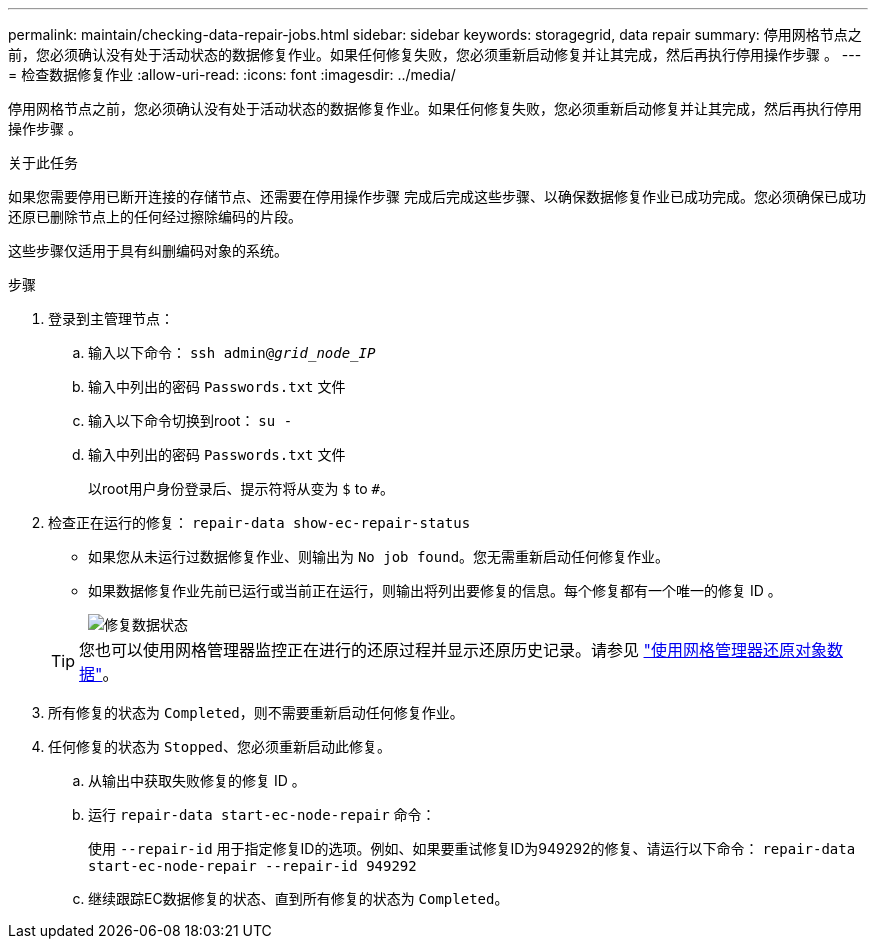 ---
permalink: maintain/checking-data-repair-jobs.html 
sidebar: sidebar 
keywords: storagegrid, data repair 
summary: 停用网格节点之前，您必须确认没有处于活动状态的数据修复作业。如果任何修复失败，您必须重新启动修复并让其完成，然后再执行停用操作步骤 。 
---
= 检查数据修复作业
:allow-uri-read: 
:icons: font
:imagesdir: ../media/


[role="lead"]
停用网格节点之前，您必须确认没有处于活动状态的数据修复作业。如果任何修复失败，您必须重新启动修复并让其完成，然后再执行停用操作步骤 。

.关于此任务
如果您需要停用已断开连接的存储节点、还需要在停用操作步骤 完成后完成这些步骤、以确保数据修复作业已成功完成。您必须确保已成功还原已删除节点上的任何经过擦除编码的片段。

这些步骤仅适用于具有纠删编码对象的系统。

.步骤
. 登录到主管理节点：
+
.. 输入以下命令： `ssh admin@_grid_node_IP_`
.. 输入中列出的密码 `Passwords.txt` 文件
.. 输入以下命令切换到root： `su -`
.. 输入中列出的密码 `Passwords.txt` 文件
+
以root用户身份登录后、提示符将从变为 `$` to `#`。



. 检查正在运行的修复： `repair-data show-ec-repair-status`
+
** 如果您从未运行过数据修复作业、则输出为 `No job found`。您无需重新启动任何修复作业。
** 如果数据修复作业先前已运行或当前正在运行，则输出将列出要修复的信息。每个修复都有一个唯一的修复 ID 。
+
image::../media/repair-data-status.png[修复数据状态]



+

TIP: 您也可以使用网格管理器监控正在进行的还原过程并显示还原历史记录。请参见
link:../maintain/restoring-volume.html["使用网格管理器还原对象数据"]。

. 所有修复的状态为 `Completed`，则不需要重新启动任何修复作业。
. 任何修复的状态为 `Stopped`、您必须重新启动此修复。
+
.. 从输出中获取失败修复的修复 ID 。
.. 运行 `repair-data start-ec-node-repair` 命令：
+
使用 `--repair-id` 用于指定修复ID的选项。例如、如果要重试修复ID为949292的修复、请运行以下命令： `repair-data start-ec-node-repair --repair-id 949292`

.. 继续跟踪EC数据修复的状态、直到所有修复的状态为 `Completed`。



